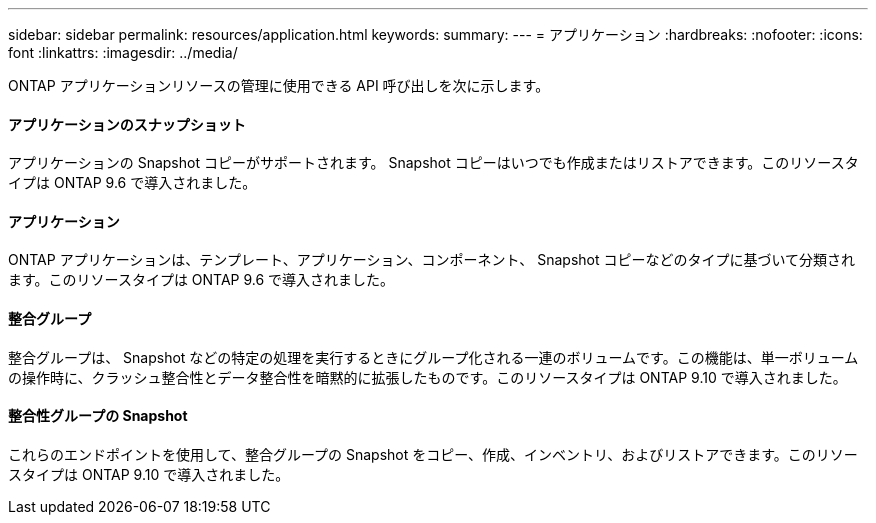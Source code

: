 ---
sidebar: sidebar 
permalink: resources/application.html 
keywords:  
summary:  
---
= アプリケーション
:hardbreaks:
:nofooter: 
:icons: font
:linkattrs: 
:imagesdir: ../media/


[role="lead"]
ONTAP アプリケーションリソースの管理に使用できる API 呼び出しを次に示します。



==== アプリケーションのスナップショット

アプリケーションの Snapshot コピーがサポートされます。 Snapshot コピーはいつでも作成またはリストアできます。このリソースタイプは ONTAP 9.6 で導入されました。



==== アプリケーション

ONTAP アプリケーションは、テンプレート、アプリケーション、コンポーネント、 Snapshot コピーなどのタイプに基づいて分類されます。このリソースタイプは ONTAP 9.6 で導入されました。



==== 整合グループ

整合グループは、 Snapshot などの特定の処理を実行するときにグループ化される一連のボリュームです。この機能は、単一ボリュームの操作時に、クラッシュ整合性とデータ整合性を暗黙的に拡張したものです。このリソースタイプは ONTAP 9.10 で導入されました。



==== 整合性グループの Snapshot

これらのエンドポイントを使用して、整合グループの Snapshot をコピー、作成、インベントリ、およびリストアできます。このリソースタイプは ONTAP 9.10 で導入されました。
